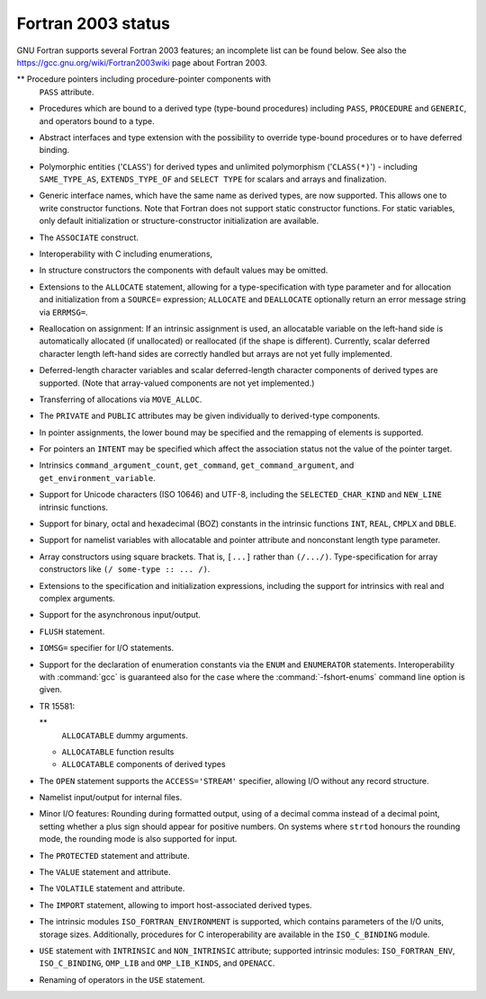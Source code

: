 .. _fortran-2003-status:

Fortran 2003 status
*******************

GNU Fortran supports several Fortran 2003 features; an incomplete
list can be found below.  See also the
https://gcc.gnu.org/wiki/Fortran2003wiki page about Fortran 2003.

** Procedure pointers including procedure-pointer components with
  ``PASS`` attribute.

* Procedures which are bound to a derived type (type-bound procedures)
  including ``PASS``, ``PROCEDURE`` and ``GENERIC``, and
  operators bound to a type.

* Abstract interfaces and type extension with the possibility to
  override type-bound procedures or to have deferred binding.

* Polymorphic entities ('``CLASS``') for derived types and unlimited
  polymorphism ('``CLASS(*)``') - including ``SAME_TYPE_AS``,
  ``EXTENDS_TYPE_OF`` and ``SELECT TYPE`` for scalars and arrays and
  finalization.

* Generic interface names, which have the same name as derived types,
  are now supported. This allows one to write constructor functions.  Note
  that Fortran does not support static constructor functions.  For static
  variables, only default initialization or structure-constructor
  initialization are available.

* The ``ASSOCIATE`` construct.

* Interoperability with C including enumerations,

* In structure constructors the components with default values may be
  omitted.

* Extensions to the ``ALLOCATE`` statement, allowing for a
  type-specification with type parameter and for allocation and initialization
  from a ``SOURCE=`` expression; ``ALLOCATE`` and ``DEALLOCATE``
  optionally return an error message string via ``ERRMSG=``.

* Reallocation on assignment: If an intrinsic assignment is
  used, an allocatable variable on the left-hand side is automatically allocated
  (if unallocated) or reallocated (if the shape is different). Currently, scalar
  deferred character length left-hand sides are correctly handled but arrays
  are not yet fully implemented.

* Deferred-length character variables and scalar deferred-length character
  components of derived types are supported. (Note that array-valued components
  are not yet implemented.)

* Transferring of allocations via ``MOVE_ALLOC``.

* The ``PRIVATE`` and ``PUBLIC`` attributes may be given individually
  to derived-type components.

* In pointer assignments, the lower bound may be specified and
  the remapping of elements is supported.

* For pointers an ``INTENT`` may be specified which affect the
  association status not the value of the pointer target.

* Intrinsics ``command_argument_count``, ``get_command``,
  ``get_command_argument``, and ``get_environment_variable``.

* Support for Unicode characters (ISO 10646) and UTF-8, including
  the ``SELECTED_CHAR_KIND`` and ``NEW_LINE`` intrinsic functions.

* Support for binary, octal and hexadecimal (BOZ) constants in the
  intrinsic functions ``INT``, ``REAL``, ``CMPLX`` and ``DBLE``.

* Support for namelist variables with allocatable and pointer
  attribute and nonconstant length type parameter.

* 
  .. index:: array, constructors

  .. index:: [...]

  Array constructors using square brackets.  That is, ``[...]`` rather
  than ``(/.../)``.  Type-specification for array constructors like
  ``(/ some-type :: ... /)``.

* Extensions to the specification and initialization expressions,
  including the support for intrinsics with real and complex arguments.

* Support for the asynchronous input/output.

* 
  .. index:: FLUSH statement

  .. index:: statement, FLUSH

  ``FLUSH`` statement.

* 
  .. index:: IOMSG= specifier

  ``IOMSG=`` specifier for I/O statements.

* 
  .. index:: ENUM statement

  .. index:: ENUMERATOR statement

  .. index:: statement, ENUM

  .. index:: statement, ENUMERATOR

  .. index:: fshort-enums

  Support for the declaration of enumeration constants via the
  ``ENUM`` and ``ENUMERATOR`` statements.  Interoperability with
  :command:`gcc` is guaranteed also for the case where the
  :command:`-fshort-enums` command line option is given.

* 
  .. index:: TR 15581

  TR 15581:

  ** 
    .. index:: ALLOCATABLE dummy arguments

    ``ALLOCATABLE`` dummy arguments.

  * 
    .. index:: ALLOCATABLE function results

    ``ALLOCATABLE`` function results

  * 
    .. index:: ALLOCATABLE components of derived types

    ``ALLOCATABLE`` components of derived types

* 
  .. index:: STREAM I/O

  .. index:: ACCESS='STREAM' I/O

  The ``OPEN`` statement supports the ``ACCESS='STREAM'`` specifier,
  allowing I/O without any record structure.

* Namelist input/output for internal files.

* Minor I/O features: Rounding during formatted output, using of
  a decimal comma instead of a decimal point, setting whether a plus sign
  should appear for positive numbers. On systems where ``strtod`` honours
  the rounding mode, the rounding mode is also supported for input.

* 
  .. index:: PROTECTED statement

  .. index:: statement, PROTECTED

  The ``PROTECTED`` statement and attribute.

* 
  .. index:: VALUE statement

  .. index:: statement, VALUE

  The ``VALUE`` statement and attribute.

* 
  .. index:: VOLATILE statement

  .. index:: statement, VOLATILE

  The ``VOLATILE`` statement and attribute.

* 
  .. index:: IMPORT statement

  .. index:: statement, IMPORT

  The ``IMPORT`` statement, allowing to import
  host-associated derived types.

* The intrinsic modules ``ISO_FORTRAN_ENVIRONMENT`` is supported,
  which contains parameters of the I/O units, storage sizes. Additionally,
  procedures for C interoperability are available in the ``ISO_C_BINDING``
  module.

* 
  .. index:: USE, INTRINSIC statement

  .. index:: statement, USE, INTRINSIC

  .. index:: ISO_FORTRAN_ENV statement

  .. index:: statement, ISO_FORTRAN_ENV

  ``USE`` statement with ``INTRINSIC`` and ``NON_INTRINSIC``
  attribute; supported intrinsic modules: ``ISO_FORTRAN_ENV``,
  ``ISO_C_BINDING``, ``OMP_LIB`` and ``OMP_LIB_KINDS``,
  and ``OPENACC``.

* Renaming of operators in the ``USE`` statement.

